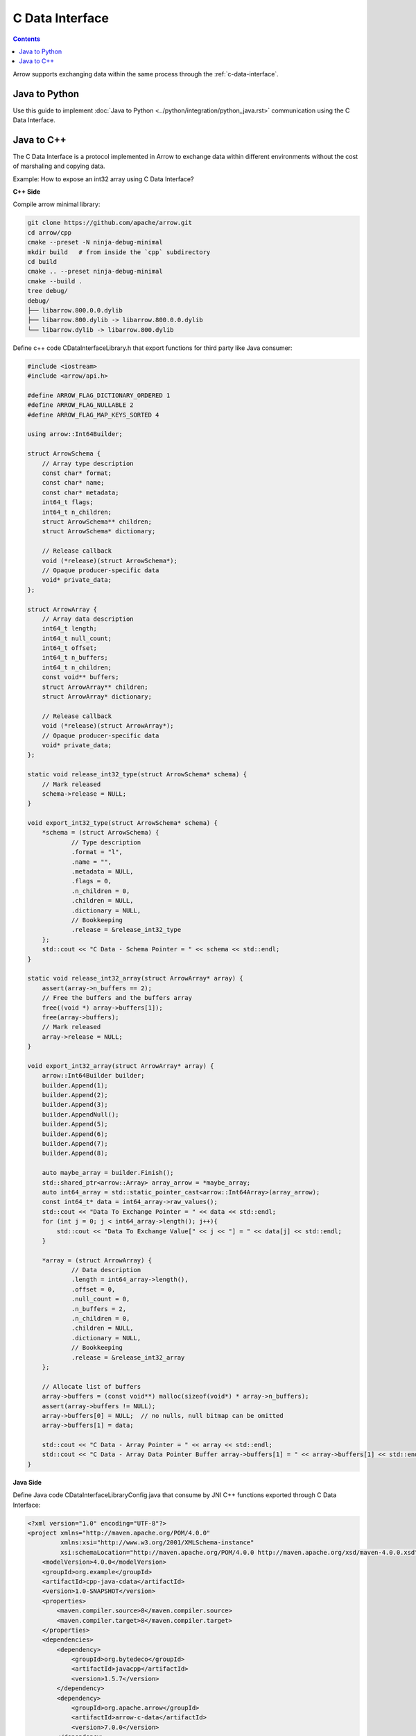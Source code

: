 .. Licensed to the Apache Software Foundation (ASF) under one
.. or more contributor license agreements.  See the NOTICE file
.. distributed with this work for additional information
.. regarding copyright ownership.  The ASF licenses this file
.. to you under the Apache License, Version 2.0 (the
.. "License"); you may not use this file except in compliance
.. with the License.  You may obtain a copy of the License at

..   http://www.apache.org/licenses/LICENSE-2.0

.. Unless required by applicable law or agreed to in writing,
.. software distributed under the License is distributed on an
.. "AS IS" BASIS, WITHOUT WARRANTIES OR CONDITIONS OF ANY
.. KIND, either express or implied.  See the License for the
.. specific language governing permissions and limitations
.. under the License.

================
C Data Interface
================

.. contents::

Arrow supports exchanging data within the same process through the :ref:`c-data-interface`.

Java to Python
--------------

Use this guide to implement :doc:`Java to Python <../python/integration/python_java.rst>`
communication using the C Data Interface.

Java to C++
-----------

The C Data Interface is a protocol implemented in Arrow to exchange data within different
environments without the cost of marshaling and copying data.

Example: How to expose an int32 array using C Data Interface?

**C++ Side**

Compile arrow minimal library:

.. code-block:: shell

    git clone https://github.com/apache/arrow.git
    cd arrow/cpp
    cmake --preset -N ninja-debug-minimal
    mkdir build   # from inside the `cpp` subdirectory
    cd build
    cmake .. --preset ninja-debug-minimal
    cmake --build .
    tree debug/
    debug/
    ├── libarrow.800.0.0.dylib
    ├── libarrow.800.dylib -> libarrow.800.0.0.dylib
    └── libarrow.dylib -> libarrow.800.dylib

Define c++ code CDataInterfaceLibrary.h that export functions for third party like Java consumer:

.. code-block:: cpp

    #include <iostream>
    #include <arrow/api.h>

    #define ARROW_FLAG_DICTIONARY_ORDERED 1
    #define ARROW_FLAG_NULLABLE 2
    #define ARROW_FLAG_MAP_KEYS_SORTED 4

    using arrow::Int64Builder;

    struct ArrowSchema {
        // Array type description
        const char* format;
        const char* name;
        const char* metadata;
        int64_t flags;
        int64_t n_children;
        struct ArrowSchema** children;
        struct ArrowSchema* dictionary;

        // Release callback
        void (*release)(struct ArrowSchema*);
        // Opaque producer-specific data
        void* private_data;
    };

    struct ArrowArray {
        // Array data description
        int64_t length;
        int64_t null_count;
        int64_t offset;
        int64_t n_buffers;
        int64_t n_children;
        const void** buffers;
        struct ArrowArray** children;
        struct ArrowArray* dictionary;

        // Release callback
        void (*release)(struct ArrowArray*);
        // Opaque producer-specific data
        void* private_data;
    };

    static void release_int32_type(struct ArrowSchema* schema) {
        // Mark released
        schema->release = NULL;
    }

    void export_int32_type(struct ArrowSchema* schema) {
        *schema = (struct ArrowSchema) {
                // Type description
                .format = "l",
                .name = "",
                .metadata = NULL,
                .flags = 0,
                .n_children = 0,
                .children = NULL,
                .dictionary = NULL,
                // Bookkeeping
                .release = &release_int32_type
        };
        std::cout << "C Data - Schema Pointer = " << schema << std::endl;
    }

    static void release_int32_array(struct ArrowArray* array) {
        assert(array->n_buffers == 2);
        // Free the buffers and the buffers array
        free((void *) array->buffers[1]);
        free(array->buffers);
        // Mark released
        array->release = NULL;
    }

    void export_int32_array(struct ArrowArray* array) {
        arrow::Int64Builder builder;
        builder.Append(1);
        builder.Append(2);
        builder.Append(3);
        builder.AppendNull();
        builder.Append(5);
        builder.Append(6);
        builder.Append(7);
        builder.Append(8);

        auto maybe_array = builder.Finish();
        std::shared_ptr<arrow::Array> array_arrow = *maybe_array;
        auto int64_array = std::static_pointer_cast<arrow::Int64Array>(array_arrow);
        const int64_t* data = int64_array->raw_values();
        std::cout << "Data To Exchange Pointer = " << data << std::endl;
        for (int j = 0; j < int64_array->length(); j++){
            std::cout << "Data To Exchange Value[" << j << "] = " << data[j] << std::endl;
        }

        *array = (struct ArrowArray) {
                // Data description
                .length = int64_array->length(),
                .offset = 0,
                .null_count = 0,
                .n_buffers = 2,
                .n_children = 0,
                .children = NULL,
                .dictionary = NULL,
                // Bookkeeping
                .release = &release_int32_array
        };

        // Allocate list of buffers
        array->buffers = (const void**) malloc(sizeof(void*) * array->n_buffers);
        assert(array->buffers != NULL);
        array->buffers[0] = NULL;  // no nulls, null bitmap can be omitted
        array->buffers[1] = data;

        std::cout << "C Data - Array Pointer = " << array << std::endl;
        std::cout << "C Data - Array Data Pointer Buffer array->buffers[1] = " << array->buffers[1] << std::endl;
    }

**Java Side**

Define Java code CDataInterfaceLibraryConfig.java that consume by JNI C++ functions exported through
C Data Interface:

.. code-block:: xml

    <?xml version="1.0" encoding="UTF-8"?>
    <project xmlns="http://maven.apache.org/POM/4.0.0"
             xmlns:xsi="http://www.w3.org/2001/XMLSchema-instance"
             xsi:schemaLocation="http://maven.apache.org/POM/4.0.0 http://maven.apache.org/xsd/maven-4.0.0.xsd">
        <modelVersion>4.0.0</modelVersion>
        <groupId>org.example</groupId>
        <artifactId>cpp-java-cdata</artifactId>
        <version>1.0-SNAPSHOT</version>
        <properties>
            <maven.compiler.source>8</maven.compiler.source>
            <maven.compiler.target>8</maven.compiler.target>
        </properties>
        <dependencies>
            <dependency>
                <groupId>org.bytedeco</groupId>
                <artifactId>javacpp</artifactId>
                <version>1.5.7</version>
            </dependency>
            <dependency>
                <groupId>org.apache.arrow</groupId>
                <artifactId>arrow-c-data</artifactId>
                <version>7.0.0</version>
            </dependency>
            <dependency>
                <groupId>org.apache.arrow</groupId>
                <artifactId>arrow-memory-netty</artifactId>
                <version>7.0.0</version>
            </dependency>
        </dependencies>
    </project>

.. code-block:: java

    import org.bytedeco.javacpp.annotation.Platform;
    import org.bytedeco.javacpp.annotation.Properties;
    import org.bytedeco.javacpp.tools.InfoMap;
    import org.bytedeco.javacpp.tools.InfoMapper;

    @Properties(
            target = "CDataInterfaceLibrary",
            value = @Platform(
                    include = {"CDataInterfaceLibrary.h"},
                    compiler = {"cpp11"},
                    linkpath = {"/arrow/cpp/build/debug/"},
                    link = {"arrow"}
            )
    )
    public class CDataInterfaceLibraryConfig implements InfoMapper {
        @Override
        public void map(InfoMap infoMap) {
        }
    }

.. code-block:: shell

    // Compile our Java code
    javac -cp javacpp-1.5.7.jar CDataInterfaceLibraryConfig.java

    // Generate CDataInterfaceLibrary
    java -jar javacpp-1.5.7.jar CDataInterfaceLibraryConfig.java

    // Generate libjniCDataInterfaceLibrary.dylib
    java -jar javacpp-1.5.7.jar CDataInterfaceLibrary.java

    // Validate libjniCDataInterfaceLibrary.dylib created
    otool -L macosx-x86_64/libjniCDataInterfaceLibrary.dylib
    macosx-x86_64/libjniCDataInterfaceLibrary.dylib:
            libjniCDataInterfaceLibrary.dylib (compatibility version 0.0.0, current version 0.0.0)
            @rpath/libarrow.800.dylib (compatibility version 800.0.0, current version 800.0.0)
            /usr/lib/libc++.1.dylib (compatibility version 1.0.0, current version 1200.3.0)
            /usr/lib/libSystem.B.dylib (compatibility version 1.0.0, current version 1311.0.0)

**Java Test**

Let's create a Java class to Test C Data Interface from Java to C++:

.. code-block:: java

    import org.apache.arrow.c.ArrowArray;
    import org.apache.arrow.c.ArrowSchema;
    import org.apache.arrow.c.Data;
    import org.apache.arrow.memory.BufferAllocator;
    import org.apache.arrow.memory.RootAllocator;
    import org.apache.arrow.vector.BigIntVector;

    public class TestCDataInterfaceV5 {

        public static void main(String[] args) {
            CDataInterfaceLibrary.ArrowSchema arrowSchema = new CDataInterfaceLibrary.ArrowSchema();
            CDataInterfaceLibrary.export_int32_type(arrowSchema);

            ArrowSchema arrow_schema = ArrowSchema.wrap(arrowSchema.address());
            System.out.println("Java C Data - Schema Pointer = = " + Long.toHexString(arrowSchema.address()));

            CDataInterfaceLibrary.ArrowArray arrowArray = new CDataInterfaceLibrary.ArrowArray();
            CDataInterfaceLibrary.export_int32_array(arrowArray);

            ArrowArray arrow_array = ArrowArray.wrap(arrowArray.address());
            System.out.println("Java C Data - Array Pointer = " + Long.toHexString(arrowArray.address()));
            System.out.println("Java C Data - Array Data Pointer Buffer array->buffers[1] = " + Long.toHexString(arrowArray.buffers(1).address()));

            BufferAllocator allocator = new RootAllocator();
            BigIntVector bigIntVector = (BigIntVector) Data.importVector(allocator, arrow_array, arrow_schema, null);
            System.out.println("Java C Data - BigIntVector: " + bigIntVector);

            CDataInterfaceLibrary.release_int32_type(arrowSchema);
            CDataInterfaceLibrary.release_int32_array(arrowArray);
        }
    }

.. code-block:: shell

    C Data - Schema Pointer = 0x7fba97f36070
    Java C Data - Schema Pointer = = 7fba97f36070
    Data To Exchange Pointer = 0x10ec0d040
    Data To Exchange Value[0] = 1
    Data To Exchange Value[1] = 2
    Data To Exchange Value[2] = 3
    Data To Exchange Value[3] = 0
    Data To Exchange Value[4] = 5
    Data To Exchange Value[5] = 6
    Data To Exchange Value[6] = 7
    Data To Exchange Value[7] = 8
    C Data - Array Pointer = 0x7fba67d0d380
    C Data - Array Data Pointer Buffer array->buffers[1] = 0x10ec0d040
    Java C Data - Array Pointer = 7fba67d0d380
    Java C Data - Array Data Pointer Buffer array->buffers[1] = 10ec0d040
    Java C Data - BigIntVector: [6510615555426900570, 6510615555426900570, 6510615555426900570, 6510615555426900570, 6510615555426900570, 6510615555426900570, 6510615555426900570, 6510615555426900570]

